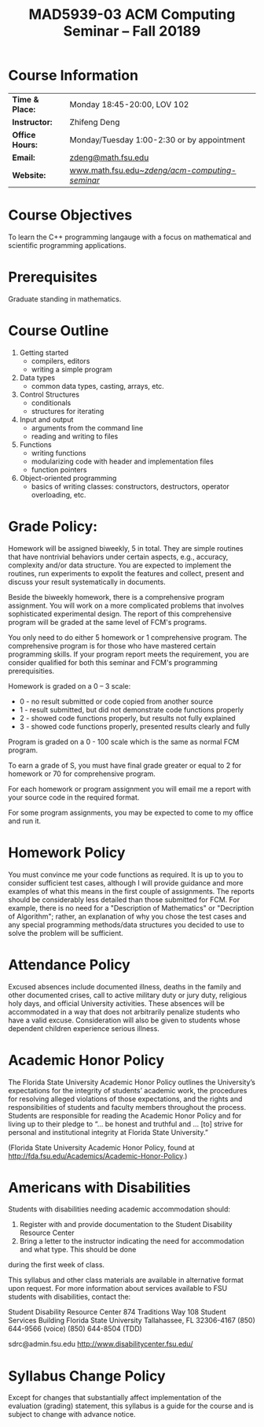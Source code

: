 #+title: MAD5939-03 ACM Computing Seminar – Fall 20189
#+name: Zhifeng Deng
#+options: html-postamble:nil toc:nil name:nil
#+options: H:1 num:0
#+html_head: <link rel="stylesheet" type="text/css" href="css/main.css">
#+html: <div id="main">

* Course Information 

| *Time & Place:* | Monday 18:45-20:00, LOV 102                       |
| *Instructor:*   | Zhifeng Deng                                      |
| *Office Hours:* | Monday/Tuesday 1:00-2:30 or by appointment        |
| *Email:*        | [[mailto:zdeng@math.fsu.edu?subject=MAT5939 ... ][zdeng@math.fsu.edu]]                                |
| *Website:*      | [[./][www.math.fsu.edu/~zdeng/acm-computing-seminar/]]    |

* Course Objectives

To learn the C++ programming langauge with a focus on  mathematical 
and scientific programming applications.

* Prerequisites

Graduate standing in mathematics.

* Course Outline

1. Getting started
   + compilers, editors
   + writing a simple program
2. Data types
   + common data types, casting, arrays, etc.
3. Control Structures
   + conditionals
   + structures for iterating
4. Input and output
   + arguments from the command line
   + reading and writing to files
5. Functions
   + writing functions
   + modularizing code with header and implementation files
   + function pointers
6. Object-oriented programming
   + basics of writing classes: constructors, destructors, operator overloading, etc.

* Grade Policy:

Homework will be assigned biweekly, 5 in total. They are simple routines that have
nontrivial behaviors under certain aspects, e.g., accuracy, complexity and/or data 
structure. You are expected to implement the routines, run experiments to expolit
the features and collect, present and discuss your result systematically in documents. 

Beside the biweekly homework, there is a comprehensive program assignment. You will
work on a more complicated problems that involves sophisticated experimental design.
The report of this comprehensive program will be graded at the same level of FCM's
programs.


You only need to do either 5 homework or 1 comprehensive program. The comprehensive
program is for those who have mastered certain programming skills. If your program
report meets the requirement, you are consider qualified for both this seminar and
FCM's programming prerequisities. 

Homework is graded on a 0 – 3 scale:

    + 0 - no result submitted or code copied from another source
    + 1 - result submitted, but did not demonstrate code functions properly
    + 2 - showed code functions properly, but results not fully explained
    + 3 - showed code functions properly, presented results clearly and fully

Program is graded on a 0 - 100 scale which is the same as normal FCM program.

To earn a grade of S, you must have final grade greater or equal to 2 for homework or 70 for comprehensive program. 

For each homework or program assignment you will email me a report with your source code in the required format.

For some program assignments, you may be expected to come to my office and run it.

* Homework Policy

You must convince me your code functions as required. It is up to you to 
consider sufficient test cases, although I will provide guidance and more 
examples of what this means in the first couple of assignments. The reports 
should be considerably less detailed than those submitted for FCM. For example, 
there is no need for a "Description of Mathematics" or 
"Decription of Algorithm"; rather, an explanation of why you chose the 
test cases and any special programming methods/data structures you decided 
to use to solve the problem will be sufficient.
 
* Attendance Policy

Excused absences include documented illness, deaths in the family and other 
documented crises, call to active military duty or jury duty, religious holy 
days, and official University activities. These absences will be accommodated 
in a way that does not arbitrarily penalize students who have a valid excuse. 
Consideration will also be given to students whose dependent children 
experience serious illness.

* Academic Honor Policy

The Florida State University Academic Honor Policy outlines the University’s 
expectations for the integrity of students’ academic work, the procedures for 
resolving alleged violations of those expectations, and the rights and 
responsibilities of students and faculty members throughout the process. 
Students are responsible for reading the Academic Honor Policy and for living 
up to their pledge to “... be honest and truthful and ... [to] strive for 
personal and institutional integrity at Florida State University.” 

(Florida State University Academic Honor Policy, found at
http://fda.fsu.edu/Academics/Academic-Honor-Policy.)

* Americans with Disabilities

Students with disabilities needing academic accommodation should:

1. Register with and provide documentation to the Student Disability Resource Center
2. Bring a letter to the instructor indicating the need for accommodation and what type. This should be done

during the first week of class.

This syllabus and other class materials are available in alternative format 
upon request. For more information about services available to FSU students 
with disabilities, contact the:

Student Disability Resource Center
874 Traditions Way
108 Student Services Building
Florida State University
Tallahassee, FL 32306-4167
(850) 644-9566 (voice)
(850) 644-8504 (TDD)

sdrc@admin.fsu.edu
http://www.disabilitycenter.fsu.edu/

* Syllabus Change Policy

Except for changes that substantially affect implementation of the evaluation (grading)
statement, this syllabus is a guide for the course and is subject to change with advance notice.


#+html: <div id="main">

